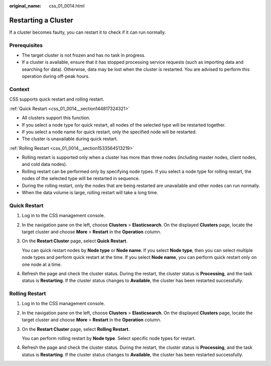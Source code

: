 :original_name: css_01_0014.html

.. _css_01_0014:

Restarting a Cluster
====================

If a cluster becomes faulty, you can restart it to check if it can run normally.

Prerequisites
-------------

-  The target cluster is not frozen and has no task in progress.
-  If a cluster is available, ensure that it has stopped processing service requests (such as importing data and searching for data). Otherwise, data may be lost when the cluster is restarted. You are advised to perform this operation during off-peak hours.

Context
-------

CSS supports quick restart and rolling restart.

:ref:`Quick Restart <css_01_0014__section144817324321>`

-  All clusters support this function.
-  If you select a node type for quick restart, all nodes of the selected type will be restarted together.
-  If you select a node name for quick restart, only the specified node will be restarted.
-  The cluster is unavailable during quick restart.

:ref:`Rolling Restart <css_01_0014__section1533564513219>`

-  Rolling restart is supported only when a cluster has more than three nodes (including master nodes, client nodes, and cold data nodes).
-  Rolling restart can be performed only by specifying node types. If you select a node type for rolling restart, the nodes of the selected type will be restarted in sequence.
-  During the rolling restart, only the nodes that are being restarted are unavailable and other nodes can run normally.
-  When the data volume is large, rolling restart will take a long time.

.. _css_01_0014__section144817324321:

Quick Restart
-------------

#. Log in to the CSS management console.

#. In the navigation pane on the left, choose **Clusters** > **Elasticsearch**. On the displayed **Clusters** page, locate the target cluster and choose **More** > **Restart** in the **Operation** column.

#. On the **Restart Cluster** page, select **Quick Restart**.

   You can quick restart nodes by **Node type** or **Node name**. If you select **Node type**, then you can select multiple node types and perform quick restart at the time. If you select **Node name**, you can perform quick restart only on one node at a time.

#. Refresh the page and check the cluster status. During the restart, the cluster status is **Processing**, and the task status is **Restarting**. If the cluster status changes to **Available**, the cluster has been restarted successfully.

.. _css_01_0014__section1533564513219:

Rolling Restart
---------------

#. Log in to the CSS management console.

#. In the navigation pane on the left, choose **Clusters** > **Elasticsearch**. On the displayed **Clusters** page, locate the target cluster and choose **More** > **Restart** in the **Operation** column.

#. On the **Restart Cluster** page, select **Rolling Restart**.

   You can perform rolling restart by **Node type**. Select specific node types for restart.

#. Refresh the page and check the cluster status. During the restart, the cluster status is **Processing**, and the task status is **Restarting**. If the cluster status changes to **Available**, the cluster has been restarted successfully.
